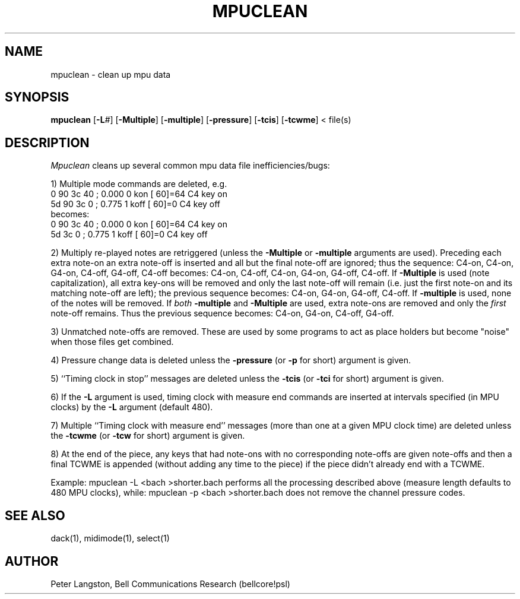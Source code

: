 .TH MPUCLEAN 1 "MIDI"
.SH NAME
mpuclean \- clean up mpu data
.SH SYNOPSIS
.B mpuclean
[\fB\-L\fP\fI#\fP]
[\fB\-Multiple\fP]
[\fB\-multiple\fP]
[\fB\-pressure\fP]
[\fB\-tcis\fP]
[\fB\-tcwme\fP]
< file(s)
.SH DESCRIPTION
.I Mpuclean
cleans up several common mpu data file inefficiencies/bugs:
.PP
1) Multiple mode commands are deleted, e.g.
.ft L
.nf
 0 90 3c 40 ;    0.000      0 kon   [ 60]=64  C4 key on
5d 90 3c  0 ;    0.775      1 koff  [ 60]=0   C4 key off
.ft P
becomes:
.ft L
 0 90 3c 40 ;    0.000      0 kon   [ 60]=64  C4 key on
5d    3c  0 ;    0.775      1 koff  [ 60]=0   C4 key off
.fi
.ft P
.PP
2) Multiply re-played notes are retriggered
(unless the \fB\-Multiple\fP or \fB\-multiple\fP arguments are used).
Preceding each extra note-on an extra note-off is inserted and all but
the final note-off are ignored;
thus the sequence: \fLC4-on, C4-on, G4-on, C4-off, G4-off, C4-off\fP
becomes: \fLC4-on, C4-off, C4-on, G4-on, G4-off, C4-off\fP.
If \fB\-Multiple\fP is used (note capitalization),
all extra key-ons will be removed and only the last note-off will remain
(i.e. just the first note-on and its matching note-off are left);
the previous sequence becomes: \fLC4-on, G4-on, G4-off, C4-off\fP.
If \fB\-multiple\fP is used, none of the notes will be removed.
If \fIboth\fP \fB\-multiple\fP and \fB\-Multiple\fP are used,
extra note-ons are removed and only the \fIfirst\fP note-off remains.
Thus the previous sequence becomes: \fLC4-on, G4-on, C4-off, G4-off\fP.
.PP
3) Unmatched note-offs are removed.  These are used by some programs
to act as place holders but become "noise" when those files get
combined.
.PP
4) Pressure change data is deleted unless the \fB\-pressure\fP
(or \fB\-p\fP for short) argument is given.
.PP
5) ``Timing clock in stop'' messages are deleted unless the \fB\-tcis\fP
(or \fB\-tci\fP for short) argument is given.
.PP
6) If the \fB\-L\fP argument is used,
timing clock with measure end commands are inserted at intervals
specified (in MPU clocks) by the \fB\-L\fP argument (default 480).
.PP
7) Multiple ``Timing clock with measure end'' messages (more than one at a
given MPU clock time) are deleted unless the \fB\-tcwme\fP (or \fB\-tcw\fP for
short) argument is given.
.PP
8) At the end of the piece, any keys that had note-ons with no corresponding
note-offs are given note-offs and then a final TCWME is appended (without
adding any time to the piece) if the piece didn't already end with a TCWME.
.PP
Example:
.Cs
mpuclean \-L <bach >shorter.bach
.Ce
performs all the processing described above
(measure length defaults to 480 MPU clocks),
while:
.Cs
mpuclean \-p <bach >shorter.bach
.Ce
does not remove the channel pressure codes.
.SH SEE ALSO
dack(1), midimode(1), select(1)
.SH AUTHOR
Peter Langston, Bell Communications Research
(bellcore!psl)
